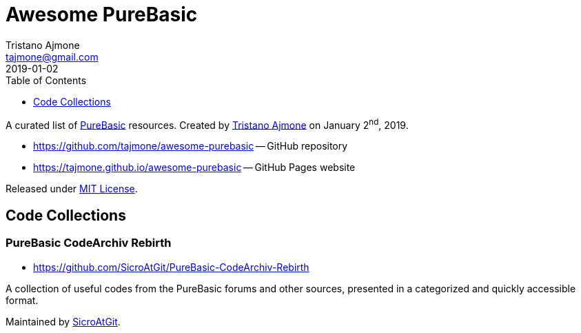 = Awesome PureBasic
Tristano Ajmone <tajmone@gmail.com>
2019-01-02
:lang: en
:sectanchors:
// TOC Settings:
:toclevels: 1
ifdef::backend-html5[]
:toc: left
endif::[]
ifdef::env-github[]
:toc: macro
endif::[]
// Sections Numbering:
:sectnums!:
// Misc Settings:
:experimental: true
:reproducible: true
:sectanchors:
:icons: font
:linkattrs: true
:idprefix:
:idseparator: -
// ==============================================================================
//                      Custom Attributes for Substitutions
// ==============================================================================
:tajmone: https://github.com/tajmone[Tristano Ajmone^,title="View Tristano Ajmone's profile on GitHub"]
:PureBasic: https://www.purebasic.com/[PureBasic^,title="Visit PureBasic website"]
:SpiderBasic: https://www.spiderbasic.com/[PureBasic^,title="Visit SpiderBasic website"]
:LICENSE: https://github.com/tajmone/awesome-purebasic/blob/master/LICENSE[MIT License^,title="View License file"]
// *****************************************************************************
// *                                                                           *
// *                            Document Preamble                              *
// *                                                                           *
// *****************************************************************************

================================================================================
A curated list of {PureBasic} resources.
Created by {tajmone} on January 2^nd^, 2019.

* https://github.com/tajmone/awesome-purebasic[] -- GitHub repository
* https://tajmone.github.io/awesome-purebasic[] -- GitHub Pages website

Released under {LICENSE}.
================================================================================

ifdef::env-github[]
'''
toc::[]
'''
endif::[]


== Code Collections


=== PureBasic CodeArchiv Rebirth

* https://github.com/SicroAtGit/PureBasic-CodeArchiv-Rebirth

A collection of useful codes from the PureBasic forums and other sources, presented in a categorized and quickly accessible format.

Maintained by https://github.com/SicroAtGit[SicroAtGit^,title="View SicroAtGit's profile on GitHub"].

// EOF //
